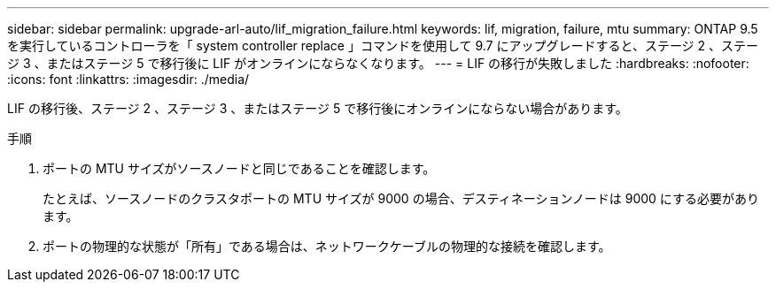 ---
sidebar: sidebar 
permalink: upgrade-arl-auto/lif_migration_failure.html 
keywords: lif, migration, failure, mtu 
summary: ONTAP 9.5 を実行しているコントローラを「 system controller replace 」コマンドを使用して 9.7 にアップグレードすると、ステージ 2 、ステージ 3 、またはステージ 5 で移行後に LIF がオンラインにならなくなります。 
---
= LIF の移行が失敗しました
:hardbreaks:
:nofooter: 
:icons: font
:linkattrs: 
:imagesdir: ./media/


[role="lead"]
LIF の移行後、ステージ 2 、ステージ 3 、またはステージ 5 で移行後にオンラインにならない場合があります。

.手順
. ポートの MTU サイズがソースノードと同じであることを確認します。
+
たとえば、ソースノードのクラスタポートの MTU サイズが 9000 の場合、デスティネーションノードは 9000 にする必要があります。

. ポートの物理的な状態が「所有」である場合は、ネットワークケーブルの物理的な接続を確認します。

